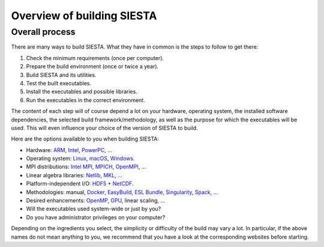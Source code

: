 .. sectionauthor:: Yann Pouillon <y.pouillon@simuneatomistics.com>

Overview of building SIESTA
===========================

Overall process
---------------

There are many ways to build SIESTA. What they have in common is the steps to
follow to get there:

#. Check the minimum requirements (once per computer).
#. Prepare the build environment (once or twice a year).
#. Build SIESTA and its utilities.
#. Test the built executables.
#. Install the executables and possible libraries.
#. Run the executables in the correct environment.

The content of each step will of course depend a lot on your hardware,
operating system, the installed software dependencies, the selected build
framework/methodology, as well as the purpose for which the executables will
be used. This will even influence your choice of the version of SIESTA to
build.

Here are the options available to you when building SIESTA:

- Hardware: `ARM`_, `Intel`_, `PowerPC`_, ...
- Operating system: `Linux`_, `macOS`_, `Windows`_.
- MPI distributions: `Intel MPI`_, `MPICH`_, `OpenMPI`_, ...
- Linear algebra libraries: `Netlib`_, `MKL`_, ...
- Platform-independent I/O: `HDF5`_ + `NetCDF`_.
- Methodologies: manual, `Docker`_, `EasyBuild`_, `ESL Bundle`_, 
  `Singularity`_, `Spack`_, ...
- Desired enhancements: `OpenMP`_, `GPU`_, linear scaling, ...
- Will the executables used system-wide or just by you?
- Do you have administrator privileges on your computer?

Depending on the ingredients you select, the simplicity or difficulty of the
build may vary a lot. In particular, if the above names do not mean anything
to you, we recommend that you have a look at the corresponding websites before
starting.


.. _ARM: https://www.arm.com/
.. _Intel: https://www.intel.com/
.. _PowerPC: https://en.wikipedia.org/wiki/Power_ISA

.. _Linux: https://www.linuxfoundation.org/
.. _macOS: https://www.apple.com/macos/
.. _Windows: https://www.microsoft.com/en-us/windows

.. _`Intel MPI`: https://software.intel.com/content/www/us/en/develop/tools/oneapi/components/mpi-library.html
.. _MPICH: https://www.mpich.org/
.. _OpenMPI: https://www.open-mpi.org/

.. _Netlib: https://www.netlib.org/
.. _MKL: https://software.intel.com/content/www/us/en/develop/tools/oneapi/components/onemkl.html
.. _HDF5: https://www.hdfgroup.org/solutions/hdf5
.. _NetCDF: https://www.unidata.ucar.edu/software/netcdf/

.. _Docker: https://www.docker.com/
.. _EasyBuild: https://easybuild.io/
.. _`ESL Bundle`: https://esl.cecam.org/bundle/
.. _Singularity: https://sylabs.io/singularity/
.. _Spack: https://spack.io/

.. _OpenMP: https://www.openmp.org/
.. _GPU: https://en.wikipedia.org/wiki/Graphics_processing_unit
